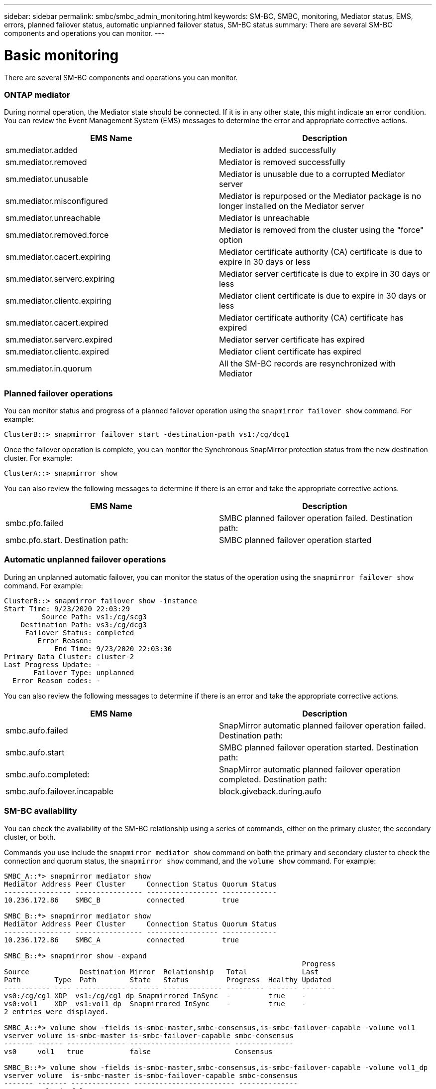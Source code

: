 ---
sidebar: sidebar
permalink: smbc/smbc_admin_monitoring.html
keywords: SM-BC, SMBC, monitoring, Mediator status, EMS, errors, planned failover status, automatic unplanned failover status, SM-BC status
summary: There are several SM-BC components and operations you can monitor.
---

= Basic monitoring
:hardbreaks:
:nofooter:
:icons: font
:linkattrs:
:imagesdir: ../media/

[.lead]
There are several SM-BC components and operations you can monitor.

=== ONTAP mediator

During normal operation, the Mediator state should be connected. If it is in any other state, this might indicate an error condition. You can review the Event Management System (EMS) messages to determine the error and appropriate corrective actions.

|===
|EMS Name |Description

|sm.mediator.added
|Mediator is added successfully
|sm.mediator.removed
|Mediator is removed successfully
|sm.mediator.unusable
|Mediator is unusable due to a corrupted Mediator server
|sm.mediator.misconfigured
|Mediator is repurposed or the Mediator package is no longer installed on the Mediator server
|sm.mediator.unreachable
|Mediator is unreachable
|sm.mediator.removed.force
|Mediator is removed from the cluster using the "force" option
|sm.mediator.cacert.expiring
|Mediator certificate authority (CA) certificate is due to expire in 30 days or less
|sm.mediator.serverc.expiring
|Mediator server certificate is due to expire in 30 days or less
|sm.mediator.clientc.expiring
|Mediator client certificate is due to expire in 30 days or less
|sm.mediator.cacert.expired
|Mediator certificate authority (CA) certificate has expired
|sm.mediator.serverc.expired
|Mediator server certificate has expired
|sm.mediator.clientc.expired
|Mediator client certificate has expired
|sm.mediator.in.quorum
|All the SM-BC records are resynchronized with Mediator
|===

=== Planned failover operations

You can monitor status and progress of a planned failover operation using the `snapmirror failover show` command. For example:

....
ClusterB::> snapmirror failover start -destination-path vs1:/cg/dcg1
....

Once the failover operation is complete, you can monitor the Synchronous SnapMirror protection status from the new destination cluster. For example:

....
ClusterA::> snapmirror show
....

You can also review the following messages to determine if there is an error and take the appropriate corrective actions.

|===
|EMS Name |Description

|smbc.pfo.failed
|SMBC planned failover operation failed. Destination path:
|smbc.pfo.start. Destination path:
|SMBC planned failover operation started
|smbc.pfo.completed: SMBC planned failover operation completed. Destination path:
|===

=== Automatic unplanned failover operations

During an unplanned automatic failover, you can monitor the status of the operation using the `snapmirror failover show` command. For example:

....
ClusterB::> snapmirror failover show -instance
Start Time: 9/23/2020 22:03:29
         Source Path: vs1:/cg/scg3
    Destination Path: vs3:/cg/dcg3
     Failover Status: completed
        Error Reason:
            End Time: 9/23/2020 22:03:30
Primary Data Cluster: cluster-2
Last Progress Update: -
       Failover Type: unplanned
  Error Reason codes: -
....

You can also review the following messages to determine if there is an error and take the appropriate corrective actions.

|===
|EMS Name |Description

|smbc.aufo.failed
|SnapMirror automatic planned failover operation failed. Destination path:
|smbc.aufo.start
|SMBC planned failover operation started. Destination path:
|smbc.aufo.completed:
|SnapMirror automatic planned failover operation completed. Destination path:
|smbc.aufo.failover.incapable
|block.giveback.during.aufo
|===

=== SM-BC availability

You can check the availability of the SM-BC relationship using a series of commands, either on the primary cluster, the secondary cluster, or both.

Commands you use include the `snapmirror mediator show` command on both the primary and secondary cluster to check the connection and quorum status, the `snapmirror show` command, and the `volume show` command. For example:

....
SMBC_A::*> snapmirror mediator show
Mediator Address Peer Cluster     Connection Status Quorum Status
---------------- ---------------- ----------------- -------------
10.236.172.86    SMBC_B           connected         true

SMBC_B::*> snapmirror mediator show
Mediator Address Peer Cluster     Connection Status Quorum Status
---------------- ---------------- ----------------- -------------
10.236.172.86    SMBC_A           connected         true

SMBC_B::*> snapmirror show -expand
                                                                       Progress
Source            Destination Mirror  Relationship   Total             Last
Path        Type  Path        State   Status         Progress  Healthy Updated
----------- ---- ------------ ------- -------------- --------- ------- --------
vs0:/cg/cg1 XDP  vs1:/cg/cg1_dp Snapmirrored InSync  -         true    -
vs0:vol1    XDP  vs1:vol1_dp  Snapmirrored InSync    -         true    -
2 entries were displayed.

SMBC_A::*> volume show -fields is-smbc-master,smbc-consensus,is-smbc-failover-capable -volume vol1
vserver volume is-smbc-master is-smbc-failover-capable smbc-consensus
------- ------ -------------- ------------------------ --------------
vs0     vol1   true           false                    Consensus

SMBC_B::*> volume show -fields is-smbc-master,smbc-consensus,is-smbc-failover-capable -volume vol1_dp
vserver volume  is-smbc-master is-smbc-failover-capable smbc-consensus
------- ------- -------------- ------------------------ --------------
vs1     vol1_dp false          true                     No-consensus
....
